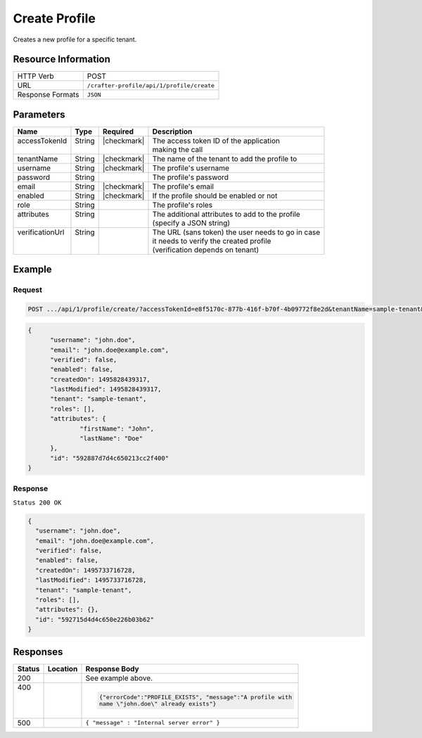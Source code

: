 .. .. include:: /includes/unicode-checkmark.rst

.. _crafter-profile-api-profile-create:

==============
Create Profile
==============

Creates a new profile for a specific tenant.

--------------------
Resource Information
--------------------

+----------------------------+-------------------------------------------------------------------+
|| HTTP Verb                 || POST                                                             |
+----------------------------+-------------------------------------------------------------------+
|| URL                       || ``/crafter-profile/api/1/profile/create``                        |
+----------------------------+-------------------------------------------------------------------+
|| Response Formats          || ``JSON``                                                         |
+----------------------------+-------------------------------------------------------------------+

----------
Parameters
----------

+------------------+---------+--------------+-----------------------------------------------------+
|| Name            || Type   || Required    || Description                                        |
+==================+=========+==============+=====================================================+
|| accessTokenId   || String || |checkmark| || The access token ID of the application             |
||                 ||        ||             || making the call                                    |
+------------------+---------+--------------+-----------------------------------------------------+
|| tenantName      || String || |checkmark| || The name of the tenant to add the profile to       |
+------------------+---------+--------------+-----------------------------------------------------+
|| username        || String || |checkmark| || The profile's username                             |
+------------------+---------+--------------+-----------------------------------------------------+
|| password        || String ||             || The profile's password                             |
+------------------+---------+--------------+-----------------------------------------------------+
|| email           || String || |checkmark| || The profile's email                                |
+------------------+---------+--------------+-----------------------------------------------------+
|| enabled         || String || |checkmark| || If the profile should be enabled or not            |
+------------------+---------+--------------+-----------------------------------------------------+
|| role            || String ||             || The profile's roles                                |
+------------------+---------+--------------+-----------------------------------------------------+
|| attributes      || String ||             || The additional attributes to add to the profile    |
||                 ||        ||             || (specify a JSON string)                            |
+------------------+---------+--------------+-----------------------------------------------------+
|| verificationUrl || String ||             || The URL (sans token) the user needs to go in case  |
||                 ||        ||             || it needs to verify the created profile             |
||                 ||        ||             || (verification depends on tenant)                   |
+------------------+---------+--------------+-----------------------------------------------------+

-------
Example
-------

^^^^^^^
Request
^^^^^^^

.. code-block:: guess

  POST .../api/1/profile/create/?accessTokenId=e8f5170c-877b-416f-b70f-4b09772f8e2d&tenantName=sample-tenant&username=john.doe&password=passw0rd&email=john.doe%40example.com&enabled=false&attributes=%7B%22firstName%22%3A%22John%22,%22lastName%22%3A%22Doe%22%7D&verificationUrl

.. code-block:: json

  {
  	"username": "john.doe",
  	"email": "john.doe@example.com",
  	"verified": false,
  	"enabled": false,
  	"createdOn": 1495828439317,
  	"lastModified": 1495828439317,
  	"tenant": "sample-tenant",
  	"roles": [],
  	"attributes": {
  		"firstName": "John",
  		"lastName": "Doe"
  	},
  	"id": "592887d7d4c650213cc2f400"
  }

^^^^^^^^
Response
^^^^^^^^

``Status 200 OK``

.. code-block:: json

  {
    "username": "john.doe",
    "email": "john.doe@example.com",
    "verified": false,
    "enabled": false,
    "createdOn": 1495733716728,
    "lastModified": 1495733716728,
    "tenant": "sample-tenant",
    "roles": [],
    "attributes": {},
    "id": "592715d4d4c650e226b03b62"
  }

---------
Responses
---------

+---------+------------------------+-------------------------------------------------------------+
|| Status || Location              || Response Body                                              |
+=========+========================+=============================================================+
|| 200    ||                       |  See example above.                                         |
+---------+------------------------+-------------------------------------------------------------+
|| 400    ||                       |  .. code-block:: json                                       |
||        ||                       |                                                             |
||        ||                       |    {"errorCode":"PROFILE_EXISTS", "message":"A profile with |
||        ||                       |    name \"john.doe\" already exists"}                       |
+---------+------------------------+-------------------------------------------------------------+
|| 500    ||                       |  ``{ "message" : "Internal server error" }``                |
+---------+------------------------+-------------------------------------------------------------+
